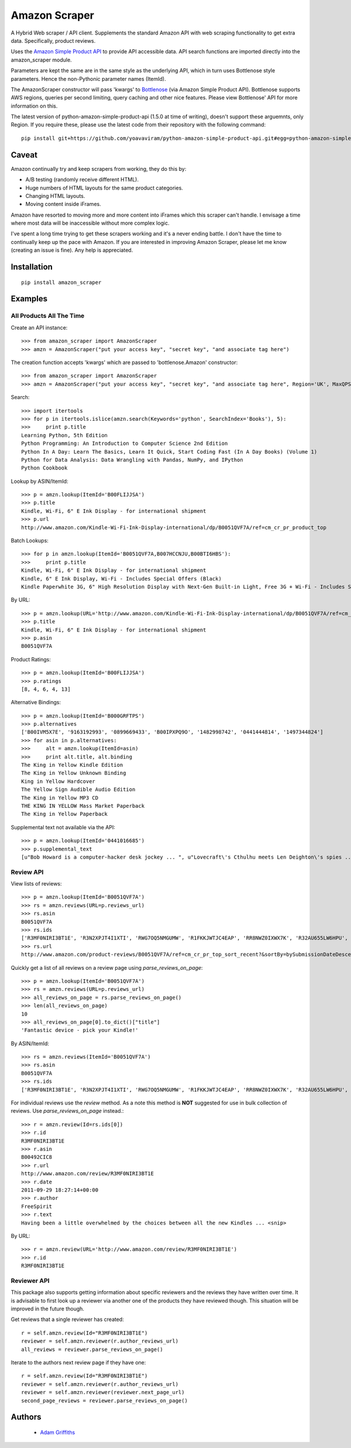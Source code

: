 ==============
Amazon Scraper
==============

A Hybrid Web scraper / API client. Supplements the standard Amazon API with web
scraping functionality to get extra data. Specifically, product reviews.

Uses the `Amazon Simple Product API <https://pypi.python.org/pypi/python-amazon-simple-product-api/>`_
to provide API accessible data. API search functions are imported directly into
the amazon_scraper module.

Parameters are kept the same are in the same style as the underlying API, which in
turn uses Bottlenose style parameters. Hence the non-Pythonic parameter names (ItemId).


The AmazonScraper constructor will pass 'kwargs' to `Bottlenose <https://github.com/lionheart/bottlenose>`_ (via Amazon Simple Product API).
Bottlenose supports AWS regions, queries per second limiting, query caching and other nice features. Please view Bottlenose' API for more information on this.

The latest version of python-amazon-simple-product-api (1.5.0 at time of writing), doesn't support these arguemnts, only Region.
If you require these, please use the latest code from their repository with the following command::

    pip install git+https://github.com/yoavaviram/python-amazon-simple-product-api.git#egg=python-amazon-simple-product-api


Caveat
======

Amazon continually try and keep scrapers from working, they do this by:

* A/B testing (randomly receive different HTML).
* Huge numbers of HTML layouts for the same product categories.
* Changing HTML layouts.
* Moving content inside iFrames.

Amazon have resorted to moving more and more content into iFrames which this scraper can't handle.
I envisage a time where most data will be inaccessible without more complex logic.

I've spent a long time trying to get these scrapers working and it's a never ending battle.
I don't have the time to continually keep up the pace with Amazon.
If you are interested in improving Amazon Scraper, please let me know (creating an issue is fine).
Any help is appreciated.


Installation
============

::

    pip install amazon_scraper


Examples
========

All Products All The Time
~~~~~~~~~~~~~~~~~~~~~~~~~
Create an API instance::

    >>> from amazon_scraper import AmazonScraper
    >>> amzn = AmazonScraper("put your access key", "secret key", "and associate tag here")


The creation function accepts 'kwargs' which are passed to 'bottlenose.Amazon' constructor::

    >>> from amazon_scraper import AmazonScraper
    >>> amzn = AmazonScraper("put your access key", "secret key", "and associate tag here", Region='UK', MaxQPS=0.9, Timeout=5.0)


Search::

    >>> import itertools
    >>> for p in itertools.islice(amzn.search(Keywords='python', SearchIndex='Books'), 5):
    >>>     print p.title
    Learning Python, 5th Edition
    Python Programming: An Introduction to Computer Science 2nd Edition
    Python In A Day: Learn The Basics, Learn It Quick, Start Coding Fast (In A Day Books) (Volume 1)
    Python for Data Analysis: Data Wrangling with Pandas, NumPy, and IPython
    Python Cookbook


Lookup by ASIN/ItemId::

    >>> p = amzn.lookup(ItemId='B00FLIJJSA')
    >>> p.title
    Kindle, Wi-Fi, 6" E Ink Display - for international shipment
    >>> p.url
    http://www.amazon.com/Kindle-Wi-Fi-Ink-Display-international/dp/B0051QVF7A/ref=cm_cr_pr_product_top


Batch Lookups::

    >>> for p in amzn.lookup(ItemId='B0051QVF7A,B007HCCNJU,B00BTI6HBS'):
    >>>     print p.title
    Kindle, Wi-Fi, 6" E Ink Display - for international shipment
    Kindle, 6" E Ink Display, Wi-Fi - Includes Special Offers (Black)
    Kindle Paperwhite 3G, 6" High Resolution Display with Next-Gen Built-in Light, Free 3G + Wi-Fi - Includes Special Offers


By URL::

    >>> p = amzn.lookup(URL='http://www.amazon.com/Kindle-Wi-Fi-Ink-Display-international/dp/B0051QVF7A/ref=cm_cr_pr_product_top')
    >>> p.title
    Kindle, Wi-Fi, 6" E Ink Display - for international shipment
    >>> p.asin
    B0051QVF7A


Product Ratings::

    >>> p = amzn.lookup(ItemId='B00FLIJJSA')
    >>> p.ratings
    [8, 4, 6, 4, 13]


Alternative Bindings::

    >>> p = amzn.lookup(ItemId='B000GRFTPS')
    >>> p.alternatives
    ['B00IVM5X7E', '9163192993', '0899669433', 'B00IPXPQ9O', '1482998742', '0441444814', '1497344824']
    >>> for asin in p.alternatives:
    >>>     alt = amzn.lookup(ItemId=asin)
    >>>     print alt.title, alt.binding
    The King in Yellow Kindle Edition
    The King in Yellow Unknown Binding
    King in Yellow Hardcover
    The Yellow Sign Audible Audio Edition
    The King in Yellow MP3 CD
    THE KING IN YELLOW Mass Market Paperback
    The King in Yellow Paperback


Supplemental text not available via the API::

    >>> p = amzn.lookup(ItemId='0441016685')
    >>> p.supplemental_text
    [u"Bob Howard is a computer-hacker desk jockey ... ", u"Lovecraft\'s Cthulhu meets Len Deighton\'s spies ... ", u"This dark, funny blend of SF and ... "]


Review API
~~~~~~~~~~
View lists of reviews::

    >>> p = amzn.lookup(ItemId='B0051QVF7A')
    >>> rs = amzn.reviews(URL=p.reviews_url)
    >>> rs.asin
    B0051QVF7A
    >>> rs.ids
    ['R3MF0NIRI3BT1E', 'R3N2XPJT4I1XTI', 'RWG7OQ5NMGUMW', 'R1FKKJWTJC4EAP', 'RR8NWZ0IXWX7K', 'R32AU655LW6HPU', 'R33XK7OO7TO68E', 'R3NJRC6XH88RBR', 'R21JS32BNNQ82O', 'R2C9KPSEH78IF7']
    >>> rs.url
    http://www.amazon.com/product-reviews/B0051QVF7A/ref=cm_cr_pr_top_sort_recent?&sortBy=bySubmissionDateDescending

Quickly get a list of all reviews on a review page using `parse_reviews_on_page`::

    >>> p = amzn.lookup(ItemId='B0051QVF7A')
    >>> rs = amzn.reviews(URL=p.reviews_url)
    >>> all_reviews_on_page = rs.parse_reviews_on_page()
    >>> len(all_reviews_on_page)
    10
    >>> all_reviews_on_page[0].to_dict()["title"]
    'Fantastic device - pick your Kindle!'
    
By ASIN/ItemId::

    >>> rs = amzn.reviews(ItemId='B0051QVF7A')
    >>> rs.asin
    B0051QVF7A
    >>> rs.ids
    ['R3MF0NIRI3BT1E', 'R3N2XPJT4I1XTI', 'RWG7OQ5NMGUMW', 'R1FKKJWTJC4EAP', 'RR8NWZ0IXWX7K', 'R32AU655LW6HPU', 'R33XK7OO7TO68E', 'R3NJRC6XH88RBR', 'R21JS32BNNQ82O', 'R2C9KPSEH78IF7']


For individual reviews use the `review` method. As a note this method is **NOT** suggested
for use in bulk collection of reviews. Use `parse_reviews_on_page` instead.::

    >>> r = amzn.review(Id=rs.ids[0])
    >>> r.id
    R3MF0NIRI3BT1E
    >>> r.asin
    B00492CIC8
    >>> r.url
    http://www.amazon.com/review/R3MF0NIRI3BT1E
    >>> r.date
    2011-09-29 18:27:14+00:00
    >>> r.author
    FreeSpirit
    >>> r.text
    Having been a little overwhelmed by the choices between all the new Kindles ... <snip>


By URL::

    >>> r = amzn.review(URL='http://www.amazon.com/review/R3MF0NIRI3BT1E')
    >>> r.id
    R3MF0NIRI3BT1E

Reviewer API
~~~~~~~~~~~~
This package also supports getting information about specific reviewers and the reviews 
they have written over time. It is advisable to first look up a reviewer via another one
of the products they have reviewed though. This situation will be improved in the future 
though.

Get reviews that a single reviewer has created::


    r = self.amzn.review(Id="R3MF0NIRI3BT1E")
    reviewer = self.amzn.reviewer(r.author_reviews_url)
    all_reviews = reviewer.parse_reviews_on_page()

Iterate to the authors next review page if they have one::

    r = self.amzn.review(Id="R3MF0NIRI3BT1E")
    reviewer = self.amzn.reviewer(r.author_reviews_url)
    reviewer = self.amzn.reviewer(reviewer.next_page_url)
    second_page_reviews = reviewer.parse_reviews_on_page()


Authors
=======

 * `Adam Griffiths <https://github.com/adamlwgriffiths>`_
